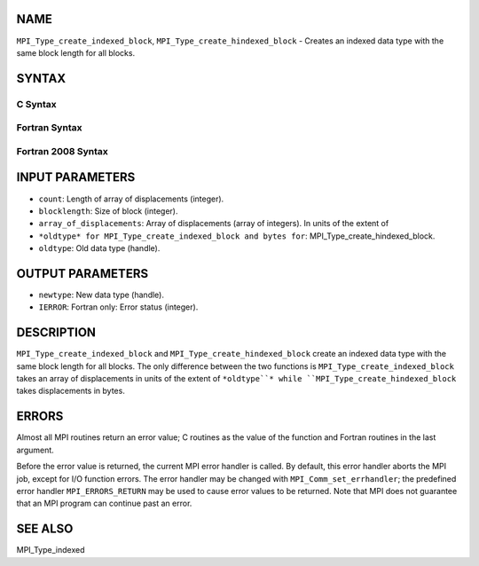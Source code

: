 NAME
----

``MPI_Type_create_indexed_block``, ``MPI_Type_create_hindexed_block`` -
Creates an indexed data type with the same block length for all blocks.

SYNTAX
------

C Syntax
~~~~~~~~

.. code-block:: c
   :linenos:

   #include <mpi.h>
   int MPI_Type_create_indexed_block(int count, int blocklength, const int array_of_displacements[], MPI_Datatype oldtype, MPI_Datatype *newtype)

   int MPI_Type_create_hindexed_block(int count, int blocklength, const MPI_Aint array_of_displacements[], MPI_Datatype oldtype, MPI_Datatype *newtype)

Fortran Syntax
~~~~~~~~~~~~~~

.. code-block:: fortran
   :linenos:

   USE MPI
   ! or the older form: INCLUDE 'mpif.h'
   MPI_TYPE_CREATE_INDEXED_BLOCK(COUNT, BLOCKLENGTH,
   		ARRAY_OF_DISPLACEMENTS, OLDTYPE, NEWTYPE, IERROR)
   	INTEGER	COUNT, BLOCKLENGTH, ARRAY_OF_DISPLACEMENTS(*),
   	        OLDTYPE, NEWTYPE, IERROR 

   MPI_TYPE_CREATE_HINDEXED_BLOCK(COUNT, BLOCKLENGTH,
   		ARRAY_OF_DISPLACEMENTS, OLDTYPE, NEWTYPE, IERROR)
   	INTEGER	COUNT, BLOCKLENGTH, OLDTYPE, NEWTYPE
   	INTEGER(KIND=MPI_ADDRESS_KIND) ARRAY_OF_DISPLACEMENTS(*)
   	INTEGER	IERROR

Fortran 2008 Syntax
~~~~~~~~~~~~~~~~~~~

.. code-block:: fortran
   :linenos:

   USE mpi_f08
   MPI_Type_create_indexed_block(count, blocklength, array_of_displacements,
   		oldtype, newtype, ierror)
   	INTEGER, INTENT(IN) :: count, blocklength,
   	array_of_displacements(count)
   	TYPE(MPI_Datatype), INTENT(IN) :: oldtype
   	TYPE(MPI_Datatype), INTENT(OUT) :: newtype
   	INTEGER, OPTIONAL, INTENT(OUT) :: ierror

   MPI_Type_create_hindexed_block(count, blocklength, array_of_displacements,
   		oldtype, newtype, ierror)
   	INTEGER, INTENT(IN) :: count, blocklength
   	INTEGER(KIND=MPI_ADDRESS_KIND), INTENT(IN) ::
   	array_of_displacements(count)
   	TYPE(MPI_Datatype), INTENT(IN) :: oldtype
   	TYPE(MPI_Datatype), INTENT(OUT) :: newtype
   	INTEGER, OPTIONAL, INTENT(OUT) :: ierror

INPUT PARAMETERS
----------------

* ``count``: Length of array of displacements (integer).

* ``blocklength``: Size of block (integer).

* ``array_of_displacements``: Array of displacements (array of integers). In units of the extent of
* ``*oldtype* for MPI_Type_create_indexed_block and bytes for``: MPI_Type_create_hindexed_block.

* ``oldtype``: Old data type (handle).

OUTPUT PARAMETERS
-----------------

* ``newtype``: New data type (handle).

* ``IERROR``: Fortran only: Error status (integer).

DESCRIPTION
-----------

``MPI_Type_create_indexed_block`` and ``MPI_Type_create_hindexed_block`` create
an indexed data type with the same block length for all blocks. The only
difference between the two functions is ``MPI_Type_create_indexed_block``
takes an array of displacements in units of the extent of ``*oldtype``*
while ``MPI_Type_create_hindexed_block`` takes displacements in bytes.

ERRORS
------

Almost all MPI routines return an error value; C routines as the value
of the function and Fortran routines in the last argument.

Before the error value is returned, the current MPI error handler is
called. By default, this error handler aborts the MPI job, except for
I/O function errors. The error handler may be changed with
``MPI_Comm_set_errhandler``; the predefined error handler ``MPI_ERRORS_RETURN``
may be used to cause error values to be returned. Note that MPI does not
guarantee that an MPI program can continue past an error.

SEE ALSO
--------

| MPI_Type_indexed
